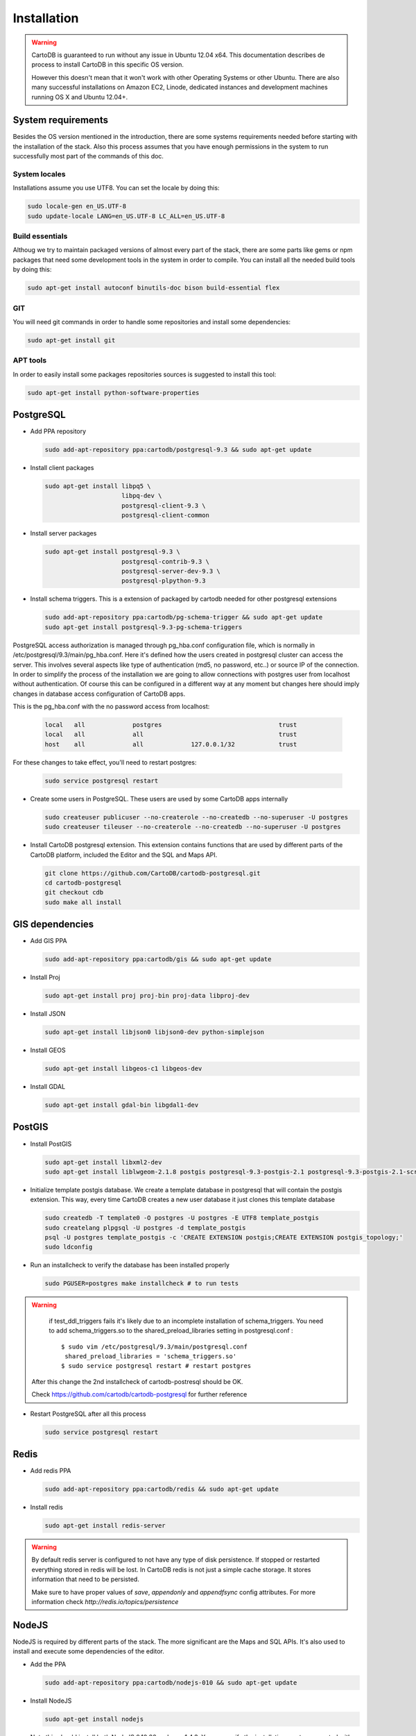 
Installation
============

.. warning::
  CartoDB is guaranteed to run without any issue in Ubuntu 12.04 x64. This documentation describes de process to install CartoDB in this specific OS version.

  However this doesn't mean that it won't work with other Operating Systems or other Ubuntu. There are also many successful installations on Amazon EC2, Linode, dedicated instances and development machines running OS X and Ubuntu 12.04+.

System requirements
-------------------
Besides the OS version mentioned in the introduction, there are some systems requirements needed before starting with the installation of the stack. Also this process assumes that you have enough permissions in the system to run successfully most part of the commands of this doc.

System locales
~~~~~~~~~~~~~~

Installations assume you use UTF8. You can set the locale by doing this:

.. code-block:: bash

  sudo locale-gen en_US.UTF-8
  sudo update-locale LANG=en_US.UTF-8 LC_ALL=en_US.UTF-8

Build essentials
~~~~~~~~~~~~~~~~

Althoug we try to maintain packaged versions of almost every part of the stack, there are some parts like gems or npm packages that need some development tools in the system in order to compile. You can install all the needed build tools by doing this:

.. code-block:: bash
 
  sudo apt-get install autoconf binutils-doc bison build-essential flex

GIT
~~~

You will need git commands in order to handle some repositories and install some dependencies:

.. code-block:: bash

  sudo apt-get install git

APT tools
~~~~~~~~~
In order to easily install some packages repositories sources is suggested to install this tool:

.. code-block:: bash

  sudo apt-get install python-software-properties


PostgreSQL
----------

* Add PPA repository

  .. code-block:: bash
  
    sudo add-apt-repository ppa:cartodb/postgresql-9.3 && sudo apt-get update


* Install client packages

  .. code-block:: bash
  
    sudo apt-get install libpq5 \
                         libpq-dev \
                         postgresql-client-9.3 \
                         postgresql-client-common

* Install server packages

  .. code-block:: bash
  
    sudo apt-get install postgresql-9.3 \ 
                         postgresql-contrib-9.3 \
                         postgresql-server-dev-9.3 \
                         postgresql-plpython-9.3

  
* Install schema triggers. This is a extension of packaged by cartodb needed for other postgresql extensions

  .. code-block:: bash
  
    sudo add-apt-repository ppa:cartodb/pg-schema-trigger && sudo apt-get update
    sudo apt-get install postgresql-9.3-pg-schema-triggers


PostgreSQL access authorization is managed through pg_hba.conf configuration file, which is normally in /etc/postgresql/9.3/main/pg_hba.conf. Here it's defined how the users created in postgresql cluster can access the server. This involves several aspects like type of authentication (md5, no password, etc..) or source IP of the connection. In order to simplify the process of the installation we are going to allow connections with postgres user from localhost without authentication. Of course this can be configured in a different way at any moment but changes here should imply changes in database access configuration of CartoDB apps. 

This is the pg_hba.conf with the no password access from localhost:

  .. code-block:: bash
  
    local   all             postgres                                trust
    local   all             all                                     trust
    host    all             all             127.0.0.1/32            trust

For these changes to take effect, you'll need to restart postgres:

  .. code-block:: bash
  
    sudo service postgresql restart

  

* Create some users in PostgreSQL. These users are used by some CartoDB apps internally

  .. code-block:: bash
  
    sudo createuser publicuser --no-createrole --no-createdb --no-superuser -U postgres
    sudo createuser tileuser --no-createrole --no-createdb --no-superuser -U postgres
    
* Install CartoDB postgresql extension. This extension contains functions that are used by different parts of the CartoDB platform, included the Editor and the SQL and Maps API.

  .. code-block:: bash

    git clone https://github.com/CartoDB/cartodb-postgresql.git
    cd cartodb-postgresql
    git checkout cdb
    sudo make all install
 
GIS dependencies
----------------

* Add GIS PPA

  .. code-block:: bash
  
    sudo add-apt-repository ppa:cartodb/gis && sudo apt-get update

* Install Proj
    
  .. code-block:: bash
  
    sudo apt-get install proj proj-bin proj-data libproj-dev 

* Install JSON

  .. code-block:: bash
  
    sudo apt-get install libjson0 libjson0-dev python-simplejson

* Install GEOS

  .. code-block:: bash
  
    sudo apt-get install libgeos-c1 libgeos-dev

* Install GDAL

  .. code-block:: bash
      
    sudo apt-get install gdal-bin libgdal1-dev


PostGIS
-------

* Install PostGIS

  .. code-block:: bash
      
    sudo apt-get install libxml2-dev
    sudo apt-get install liblwgeom-2.1.8 postgis postgresql-9.3-postgis-2.1 postgresql-9.3-postgis-2.1-scripts

* Initialize template postgis database. We create a template database in postgresql that will contain the postgis extension. This way, every time CartoDB creates a new user database it just clones this template database

  .. code-block:: bash
      
    sudo createdb -T template0 -O postgres -U postgres -E UTF8 template_postgis
    sudo createlang plpgsql -U postgres -d template_postgis
    psql -U postgres template_postgis -c 'CREATE EXTENSION postgis;CREATE EXTENSION postgis_topology;'
    sudo ldconfig

* Run an installcheck to verify the database has been installed properly

  .. code-block:: bash
      
   sudo PGUSER=postgres make installcheck # to run tests

.. warning::
    if test_ddl_triggers fails it's likely due to an incomplete installation of schema_triggers.
    You need to add schema_triggers.so to the shared_preload_libraries setting in postgresql.conf :

    ::

        $ sudo vim /etc/postgresql/9.3/main/postgresql.conf
         shared_preload_libraries = 'schema_triggers.so'
        $ sudo service postgresql restart # restart postgres

  After this change the 2nd installcheck of cartodb-postresql should be OK.
  
  Check https://github.com/cartodb/cartodb-postgresql for further reference

* Restart PostgreSQL after all this process

  .. code-block:: bash
      
    sudo service postgresql restart
  

Redis
-----

* Add redis PPA

  .. code-block:: bash
   
    sudo add-apt-repository ppa:cartodb/redis && sudo apt-get update

* Install redis

  .. code-block:: bash
   
    sudo apt-get install redis-server

.. warning::

  By default redis server is configured to not have any type of disk persistence. If stopped or restarted everything stored in redis will be lost. In CartoDB redis is not just a simple cache storage. It stores information that need to be persisted.

  Make sure to have proper values of *save*, *appendonly* and *appendfsync* config attributes. For more information check `http://redis.io/topics/persistence`

NodeJS
------

NodeJS is required by different parts of the stack. The more significant are the Maps and SQL APIs. It's also used to install and execute some dependencies of the editor.

* Add the PPA

  .. code-block:: bash
   
    sudo add-apt-repository ppa:cartodb/nodejs-010 && sudo apt-get update

* Install NodeJS 

  .. code-block:: bash
   
    sudo apt-get install nodejs 

  Note this should install both NodeJS 0.10.26 and npm 1.4.3. You can verify the installation went as expected with:
  
  .. code-block:: bash
   
    nodejs -v
    npm -v


SQL API
-------

* Download API

  .. code-block:: bash

    git clone git://github.com/CartoDB/CartoDB-SQL-API.git
    cd CartoDB-SQL-API
    git checkout master

* Install npm dependencies

  .. code-block:: bash
  
    npm install

* Create configuration. The name of the filename of the configuration must be the same than the environment you are going to use to start the service. Let's assume it's development.

  .. code-block:: bash
  
    cp config/environments/development.js.example config/environments/development.js

  
* Start the service. The second parameter is always the environment if the service. Remember to use the same you used in the configuration.

  .. code-block:: bash

    node app.js development


MAPS API
--------

* Download API

  .. code-block:: bash

    git clone git://github.com/CartoDB/Windshaft-cartodb.git
    cd Windshaft-cartodb
    git checkout master

* Install npm dependencies

  .. code-block:: bash
  
    npm install

.. warning::
    If this fails due to package cairo not found in the pkg-config search path, you can install it like this

    ::

        $  sudo apt-get install libpango1.0-dev

  After this change, re-run npm install, and it should be OK.
  


* Create configuration. The name of the filename of the configuration must be the same than the environment you are going to use to start the service. Let's assume it's development.

  .. code-block:: bash
  
    cp config/environments/development.js.example config/environments/development.js

  
* Start the service. The second parameter is always the environment of the service. Remember to use the same you used in the configuration.

  .. code-block:: bash

    node app.js development


Ruby
----

* Download ruby-install. Ruby-install is a script that makes ruby install easier. It's not needed to get ruby installed but it helps in the process.

  .. code-block:: bash

    wget -O ruby-install-0.5.0.tar.gz https://github.com/postmodern/ruby-install/archive/v0.5.0.tar.gz
    tar -xzvf ruby-install-0.5.0.tar.gz
    cd ruby-install-0.5.0/
    sudo make install

* Install some ruby dependencies

  .. code-block:: bash

    sudo apt-get install libreadline6-dev openssl
  
* Install ruby 1.9.3. CartoDB has been deeply tested with Ruby 1.9.3. It should safely work with ruby 2.2 but it's not fully guaranteed.

  .. code-block:: bash

    sudo ruby-install ruby 1.9.3

* Ruby-install will leave everything in /opt/rubies/ruby-1.9.3-p547/bin. To be able to run ruby and gem later on, you'll need to add the Ruby 1.9.3 bin folder to your PATH variable. It's also a good idea to include this line in your bashrc so that it gets loaded on restart

  .. code-block:: bash

    export PATH=$PATH:/opt/rubies/ruby-1.9.3-p547/bin

* Install bundler. Bundler is an app used to manage ruby dependencies. It is needed by CartoDB's editor

  .. code-block:: bash

    gem install bundler


Editor
------

* Download the editor code

  .. code-block:: bash

    git clone --recursive https://github.com/CartoDB/cartodb.git
    cd cartodb

* Install pip

  .. code-block:: bash

    sudo wget  -O /tmp/get-pip.py https://bootstrap.pypa.io/get-pip.py
    sudo python /tmp/get-pip.py

* Install dependencies

  .. code-block:: bash
  
    sudo apt-get install imagemagick unp zip
    RAILS_ENV=development bundle install
    npm install
    sudo pip install --no-use-wheel -r python_requirements.txt

 .. warning::
    If this fails due to the installation of the gdal package not finding Python.h, you'll need to do this:

    ::

        export CPLUS_INCLUDE_PATH=/usr/include/gdal
        export C_INCLUDE_PATH=/usr/include/gdal
        export PATH=$PATH:/usr/include/gdal

  After this, re-run the pip install command, and it should work.
  
* Add the grunt command to the PATH

  .. code-block:: bash
    
    export PATH=$PATH:$PWD/node_modules/grunt-cli/bin

* Install all necesary gems

  .. code-block:: bash
    
    bundle install


* Precompile assets. Note that the last parameter is the environment used to run the application. It must be the same used in the Maps and SQL APIs

  .. code-block:: bash
    
    bundle exec grunt --environment development


* Create configuration files

  .. code-block:: bash

    cp config/app_config.yml.sample config/app_config.yml
    cp config/database.yml.sample config/database.yml

* Initialize the metadata database

  .. code-block:: bash

    RAILS_ENV=development bundle exec rake db:setup
    RAILS_ENV=development bundle exec rake db:migrate

* Start the editor HTTP server

  .. code-block:: bash

    RAILS_ENV=development bundle exec rails server

* In a different process/console start the resque process

  .. code-block:: bash
  
    RAILS_ENV=development bundle exec ./script/resque
